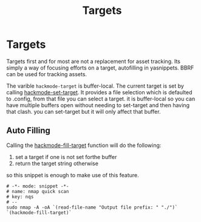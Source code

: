 #+TITLE: Targets

* Targets
Targets first and for most are not a replacement for asset tracking.
Its simply a way of focusing efforts on a target, autofilling in yasnippets.
BBRF can be used for tracking assets.

The varible ~hackmode-target~ is buffer-local.
The current target is set by calling [[info:hackmode-set-target][hackmode-set-target]]. It provides a file selection which is defaulted to .config, from that file you can select a target. it is buffer-local so you can have multiple buffers open without needing to set-target and then having that clash. you can set-target but it will only affect that buffer.



** Auto Filling

Calling the [[info:hackmode-fill-target][hackmode-fill-target]] function will do the following:

1. set a target if one is not set forthe buffer
2. return the target string otherwise

so this snippet is enough to make use of this feature.
#+begin_src snippet
# -*- mode: snippet -*-
# name: nmap quick scan
# key: nqs
# --
sudo nmap -A -oA `(read-file-name "Output file prefix: " "./")` `(hackmode-fill-target)`
#+end_src
